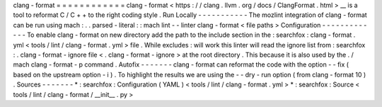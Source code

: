 clang
-
format
=
=
=
=
=
=
=
=
=
=
=
=
clang
-
format
<
https
:
/
/
clang
.
llvm
.
org
/
docs
/
ClangFormat
.
html
>
__
is
a
tool
to
reformat
C
/
C
+
+
to
the
right
coding
style
.
Run
Locally
-
-
-
-
-
-
-
-
-
-
-
The
mozlint
integration
of
clang
-
format
can
be
run
using
mach
:
.
.
parsed
-
literal
:
:
mach
lint
-
-
linter
clang
-
format
<
file
paths
>
Configuration
-
-
-
-
-
-
-
-
-
-
-
-
-
To
enable
clang
-
format
on
new
directory
add
the
path
to
the
include
section
in
the
:
searchfox
:
clang
-
format
.
yml
<
tools
/
lint
/
clang
-
format
.
yml
>
file
.
While
excludes
:
will
work
this
linter
will
read
the
ignore
list
from
:
searchfox
:
.
clang
-
format
-
ignore
file
<
.
clang
-
format
-
ignore
>
at
the
root
directory
.
This
because
it
is
also
used
by
the
.
/
mach
clang
-
format
-
p
command
.
Autofix
-
-
-
-
-
-
-
clang
-
format
can
reformat
the
code
with
the
option
-
-
fix
(
based
on
the
upstream
option
-
i
)
.
To
highlight
the
results
we
are
using
the
-
-
dry
-
run
option
(
from
clang
-
format
10
)
.
Sources
-
-
-
-
-
-
-
*
:
searchfox
:
Configuration
(
YAML
)
<
tools
/
lint
/
clang
-
format
.
yml
>
*
:
searchfox
:
Source
<
tools
/
lint
/
clang
-
format
/
__init__
.
py
>
